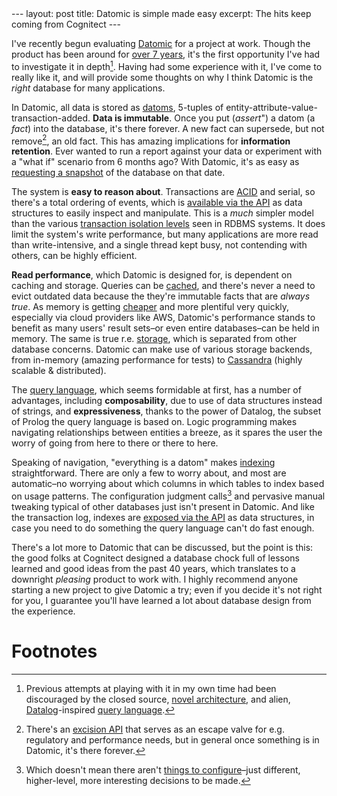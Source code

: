 #+OPTIONS: toc:nil num:nil

#+BEGIN_EXPORT html
---
layout: post
title: Datomic is simple made easy
excerpt: The hits keep coming from Cognitect
---
#+END_EXPORT

I've recently begun evaluating [[https://www.datomic.com][Datomic]] for a project at work. Though the product has been around for [[https://www.youtube.com/watch?v=Cym4TZwTCNU][over 7 years]], it's the first opportunity I've had to investigate it in depth[fn:1]. Having had some experience with it, I've come to really like it, and will provide some thoughts on why I think Datomic is the /right/ database for many applications.

In Datomic, all data is stored as [[https://docs.datomic.com/on-prem/glossary.html#datom][datoms]], 5-tuples of entity-attribute-value-transaction-added. *Data is immutable*. Once you put (/assert/") a datom (a /fact/) into the database, it's there forever. A new fact can supersede, but not remove[fn:2], an old fact. This has amazing implications for *information retention*. Ever wanted to run a report against your data or experiment with a "what if" scenario from 6 months ago? With Datomic, it's as easy as [[https://docs.datomic.com/on-prem/clojure/index.html#datomic.api/as-of][requesting a snapshot]] of the database on that date.

The system is *easy to reason about*. Transactions are [[https://docs.datomic.com/on-prem/acid.html][ACID]] and serial, so there's a total ordering of events, which is [[https://docs.datomic.com/on-prem/log.html][available via the API]] as data structures to easily inspect and manipulate. This is a /much/ simpler model than the various [[https://www.postgresql.org/docs/current/transaction-iso.html][transaction isolation levels]] seen in RDBMS systems. It does limit the system's write performance, but many applications are more read than write-intensive, and a single thread kept busy, not contending with others, can be highly efficient.

*Read performance*, which Datomic is designed for, is dependent on caching and storage. Queries can be [[https://docs.datomic.com/on-prem/caching.html][cached]], and there's never a need to evict outdated data because the they're immutable facts that are /always true/. As memory is getting [[https://jcmit.net/memoryprice.htm][cheaper]] and more plentiful very quickly, especially via cloud providers like AWS, Datomic's performance stands to benefit as many users' result sets--or even entire databases--can be held in memory. The same is true r.e. [[https://docs.datomic.com/on-prem/storage.html][storage]], which is separated from other database concerns. Datomic can make use of various storage backends, from in-memory (amazing performance for tests) to [[http://cassandra.apache.org/][Cassandra]] (highly scalable & distributed).

The [[https://docs.datomic.com/on-prem/query.html][query language]], which seems formidable at first, has a number of advantages, including *composability*, due to use of data structures instead of strings, and *expressiveness*, thanks to the power of Datalog, the subset of Prolog the query language is based on. Logic programming makes navigating relationships between entities a breeze, as it spares the user the worry of going from here to there or there to here.

Speaking of navigation, "everything is a datom" makes [[https://docs.datomic.com/on-prem/indexes.html][indexing]] straightforward. There are only a few to worry about, and most are automatic--no worrying about which columns in which tables to index based on usage patterns. The configuration judgment calls[fn:3] and pervasive manual tweaking typical of other databases just isn't present in Datomic. And like the transaction log, indexes are [[https://docs.datomic.com/on-prem/clojure/index.html#datomic.api/index-range][exposed via the API]] as data structures, in case you need to do something the query language can't do fast enough.

There's a lot more to Datomic that can be discussed, but the point is this: the good folks at Cognitect designed a database chock full of lessons learned and good ideas from the past 40 years, which translates to a downright /pleasing/ product to work with. I highly recommend anyone starting a new project to give Datomic a try; even if you decide it's not right for you, I guarantee you'll have learned a lot about database design from the experience.

* Footnotes

[fn:1] Previous attempts at playing with it in my own time had been discouraged by the closed source, [[https://docs.datomic.com/on-prem/architecture.html][novel architecture]], and alien, [[https://en.wikipedia.org/wiki/Datalog][Datalog]]-inspired [[https://docs.datomic.com/on-prem/query.html][query language]].

[fn:2] There's an [[https://docs.datomic.com/on-prem/excision.html][excision API]] that serves as an escape valve for e.g. regulatory and performance needs, but in general once something is in Datomic, it's there forever.

[fn:3] Which doesn't mean there aren't [[https://docs.datomic.com/on-prem/system-properties.html][things to configure]]--just different, higher-level, more interesting decisions to be made.

